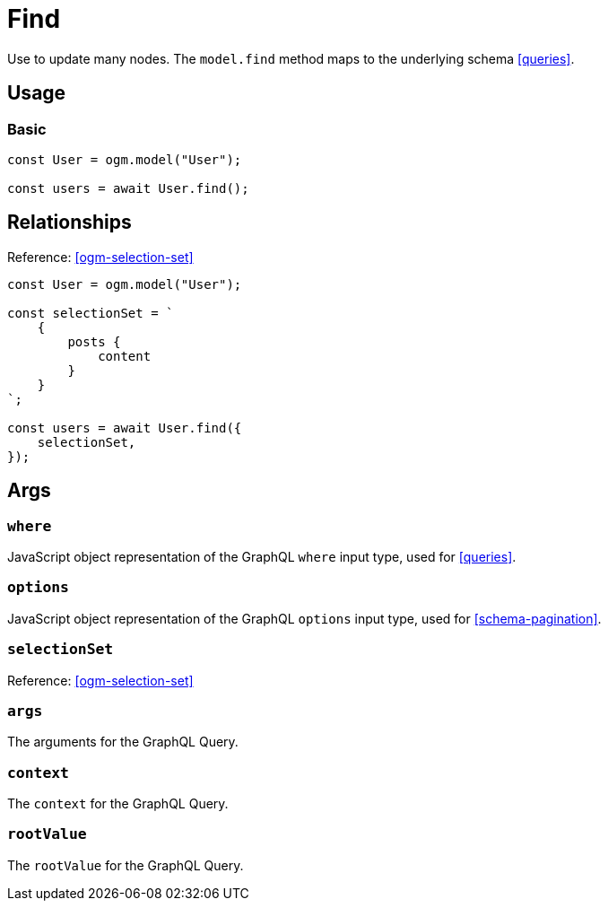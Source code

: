 [[ogm-methods-find]]
= Find

Use to update many nodes. The `model.find` method maps to the underlying schema <<queries>>.

== Usage

=== Basic

[source, javascript]
----
const User = ogm.model("User");

const users = await User.find();
----

== Relationships
Reference: <<ogm-selection-set>>

[source, javascript]
----
const User = ogm.model("User");

const selectionSet = `
    {
        posts {
            content
        }
    }
`;

const users = await User.find({
    selectionSet,
});
----

== Args

=== `where`
JavaScript object representation of the GraphQL `where` input type, used for <<queries>>.

=== `options`
JavaScript object representation of the GraphQL `options` input type, used for <<schema-pagination>>.

=== `selectionSet`

Reference: <<ogm-selection-set>>

=== `args`
The arguments for the GraphQL Query.

=== `context`
The `context` for the GraphQL Query.

=== `rootValue`
The `rootValue` for the GraphQL Query.
